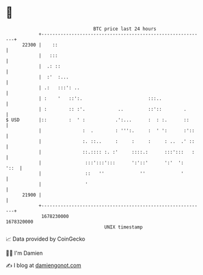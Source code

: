 * 👋

#+begin_example
                                   BTC price last 24 hours                    
               +------------------------------------------------------------+ 
         22300 |    ::                                                      | 
               |   :::                                                      | 
               |  .: ::                                                     | 
               |  :'  :...                                                  | 
               | .:   :::': ..                                              | 
               | :    '   ::':.                        :::..                | 
               | :        :: :'.            ..         ::'::        .       | 
   $ USD       |::        :  ' :           .':...      :  : :.      ::      | 
               |               :  .        : ''':.     :  ' ':      :'::    | 
               |               :. ::..     :     :     :     : ..  .' ::    | 
               |               ::.:::: :. :'     ::::.:      :::':::   :    | 
               |                :::':::':::      ':'::'      ':'  ':   '::  | 
               |                ::   ''             ''             '        | 
               |                '                                           | 
         21900 |                                                            | 
               +------------------------------------------------------------+ 
                1678230000                                        1678320000  
                                       UNIX timestamp                         
#+end_example
📈 Data provided by CoinGecko

🧑‍💻 I'm Damien

✍️ I blog at [[https://www.damiengonot.com][damiengonot.com]]
